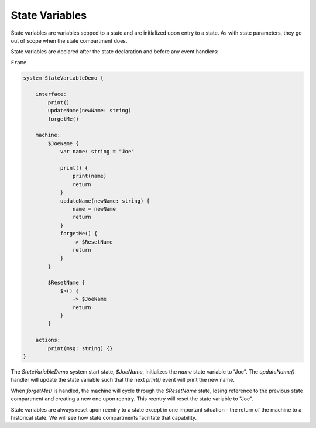 ===============
State Variables
===============

State variables are variables scoped to a state and are initialized upon
entry to a state. As with state parameters, they go out of scope when
the state compartment does.

State variables are declared after the state declaration and before any
event handlers:

``Frame``

.. code-block::

    system StateVariableDemo {

        interface:
            print()
            updateName(newName: string)
            forgetMe()

        machine:
            $JoeName {
                var name: string = "Joe"

                print() {
                    print(name)
                    return
                }
                updateName(newName: string) {
                    name = newName
                    return
                }
                forgetMe() {
                    -> $ResetName
                    return
                }
            }

            $ResetName {
                $>() {
                    -> $JoeName
                    return
                }
            }

        actions:
            print(msg: string) {}
    }

The `StateVariableDemo` system start state, `$JoeName`, initializes the `name`
state variable to "Joe". The `updateName()` handler will update the state
variable such that the next `print()` event will print the new name.

When `forgetMe()` is handled, the machine will cycle through the `$ResetName`
state, losing reference to the previous state compartment and creating a
new one upon reentry. This reentry will reset the state variable to "Joe".

State variables are always reset upon reentry to a state except in one important
situation - the return of the machine to a historical state. We will see
how state compartments facilitate that capability.
